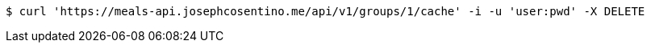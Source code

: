 [source,bash]
----
$ curl 'https://meals-api.josephcosentino.me/api/v1/groups/1/cache' -i -u 'user:pwd' -X DELETE
----